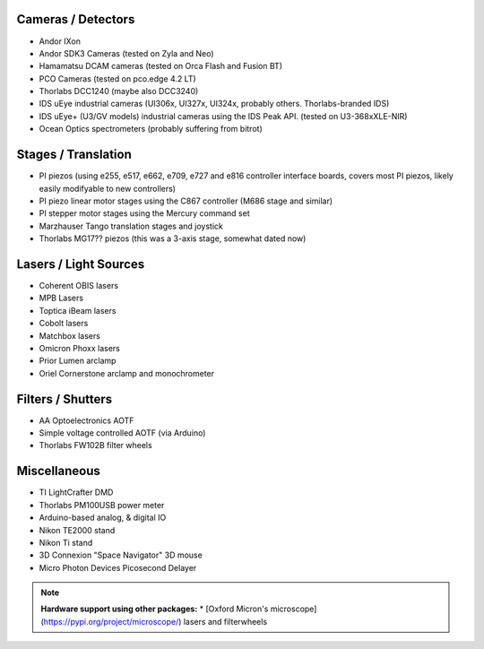 
Cameras / Detectors
===================
* Andor IXon
* Andor SDK3 Cameras (tested on Zyla and Neo)
* Hamamatsu DCAM cameras (tested on Orca Flash and Fusion BT)
* PCO Cameras (tested on pco.edge 4.2 LT)
* Thorlabs DCC1240 (maybe also DCC3240)
* IDS uEye industrial cameras (UI306x, UI327x, UI324x, probably others. Thorlabs-branded IDS)
* IDS uEye+ (U3/GV models) industrial cameras using the IDS Peak API. (tested on U3-368xXLE-NIR)
* Ocean Optics spectrometers (probably suffering from bitrot)

Stages / Translation
====================
* PI piezos (using e255, e517, e662, e709, e727 and e816 controller interface boards, covers most PI piezos, likely easily modifyable to new controllers)
* PI piezo linear motor stages using the C867 controller (M686 stage and similar)
* PI stepper motor stages using the Mercury command set
* Marzhauser Tango translation stages and joystick
* Thorlabs MG17?? piezos (this was a 3-axis stage, somewhat dated now)

Lasers / Light Sources
======================
* Coherent OBIS lasers
* MPB Lasers
* Toptica iBeam lasers
* Cobolt lasers
* Matchbox lasers
* Omicron Phoxx lasers
* Prior Lumen arclamp
* Oriel Cornerstone arclamp and monochrometer

Filters / Shutters
==================
* AA Optoelectronics AOTF
* Simple voltage controlled AOTF (via Arduino)
* Thorlabs FW102B filter wheels

Miscellaneous
=============
* TI LightCrafter DMD
* Thorlabs PM100USB power meter
* Arduino-based analog, & digital IO
* Nikon TE2000 stand
* Nikon Ti stand
* 3D Connexion "Space Navigator" 3D mouse
* Micro Photon Devices Picosecond Delayer

.. note::

    **Hardware support using other packages:** 
    * [Oxford Micron's microscope](https://pypi.org/project/microscope/) lasers 
    and filterwheels 
